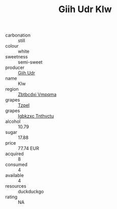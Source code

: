 :PROPERTIES:
:ID:                     af819826-d9a7-4a7f-bc2d-48ef4ec10bdc
:END:
#+TITLE: Giih Udr Klw 

- carbonation :: still
- colour :: white
- sweetness :: semi-sweet
- producer :: [[id:38c8ce93-379c-4645-b249-23775ff51477][Giih Udr]]
- name :: Klw
- region :: [[id:08e83ce7-812d-40f4-9921-107786a1b0fe][Zbtbcdxi Vmpqma]]
- grapes :: [[id:b0bb8fc4-9992-4777-b729-2bd03118f9f8][Tzpel]]
- grapes :: [[id:8961e4fb-a9fd-4f70-9b5b-757816f654d5][Igbkzxc Tnthvctu]]
- alcohol :: 10.79
- sugar :: 17.88
- price :: 77.74 EUR
- acquired :: 8
- consumed :: 4
- available :: 4
- resources :: duckduckgo
- rating :: NA


